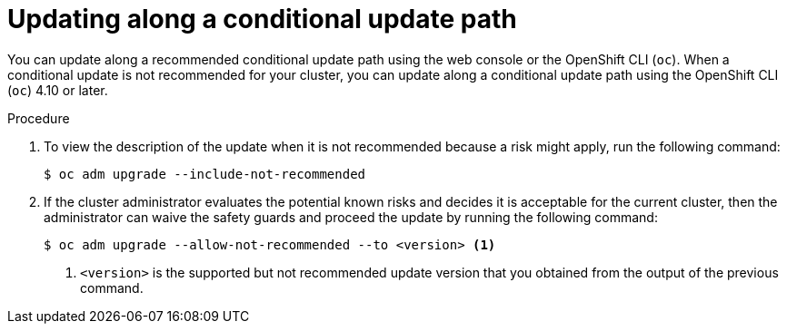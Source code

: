 // Module included in the following assemblies:
//
// * updating/updating_a_cluster/updating-cluster-cli.adoc

:_mod-docs-content-type: PROCEDURE
[id="update-conditional-upgrade-path{context}"]
= Updating along a conditional update path

You can update along a recommended conditional update path using the web console or the OpenShift CLI (`oc`).
When a conditional update is not recommended for your cluster, you can update along a conditional update path using the OpenShift CLI (`oc`) 4.10 or later.

.Procedure

. To view the description of the update when it is not recommended because a risk might apply, run the following command:
+
[source,terminal]
----
$ oc adm upgrade --include-not-recommended
----

. If the cluster administrator evaluates the potential known risks and decides it is acceptable for the current cluster, then the administrator can waive the safety guards and proceed the update by running the following command:
+
[source,terminal]
----
$ oc adm upgrade --allow-not-recommended --to <version> <.>
----
<.> `<version>` is the supported but not recommended update version that you obtained from the output of the previous command.
